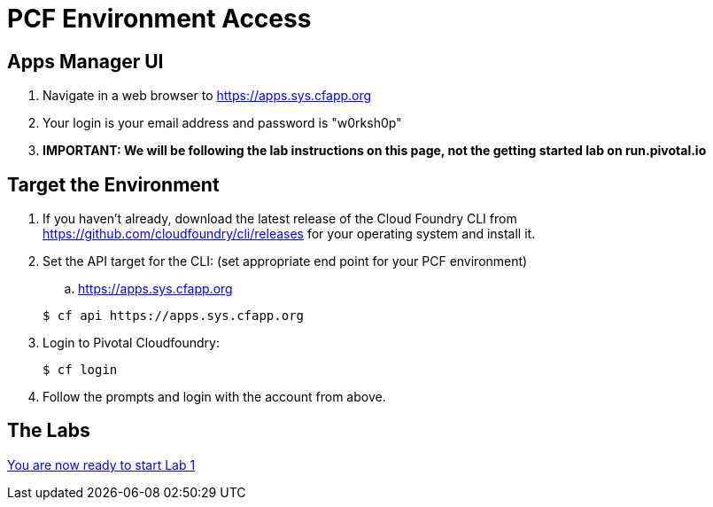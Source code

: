 = PCF Environment Access

== Apps Manager UI
. Navigate in a web browser to https://apps.sys.cfapp.org
. Your login is your email address and password is "w0rksh0p"
. *IMPORTANT: We will be following the lab instructions on this page, not the getting started lab on run.pivotal.io*

== Target the Environment

. If you haven't already, download the latest release of the Cloud Foundry CLI from https://github.com/cloudfoundry/cli/releases for your operating system and install it.

. Set the API target for the CLI: (set appropriate end point for your PCF environment)
.. https://apps.sys.cfapp.org

+
----
$ cf api https://apps.sys.cfapp.org
----

. Login to Pivotal Cloudfoundry:
+
----
$ cf login
----
+
. Follow the prompts and login with the account from above.

== The Labs
link:../README.md#labs[You are now ready to start Lab 1]
